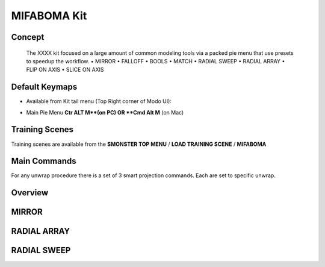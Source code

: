 MIFABOMA Kit
============

.. autosummary::
   :toctree: generated



.. _basic_mifaboma:

Concept
-------
    
   The XXXX kit focused on a large amount of common modeling tools via a packed pie menu that use presets to speedup the workflow.
   • MIRROR
   • FALLOFF
   • BOOLS
   • MATCH
   • RADIAL SWEEP
   • RADIAL ARRAY
   • FLIP ON AXIS
   • SLICE ON AXIS



.. _keymaps_mifaboma:

Default Keymaps
---------------

• Available from Kit tail menu (Top Right corner of Modo UI):
|kit_icon_mifaboma|

.. |kit_icon_mifaboma| image:: /image/kit_icon_mifaboma.png
                :scale: 100

• Main Pie Menu     **Ctr ALT M**(on PC)      OR     **Cmd Alt M** (on Mac)



.. _trainingscene_mifaboma:

Training Scenes
---------------

Training scenes are available from the **SMONSTER TOP MENU** / **LOAD TRAINING SCENE** / **MIFABOMA**



.. _maincmds_mifaboma:

Main Commands
-------------

For any unwrap procedure there is a set of 3 smart projection commands. Each are set to specific unwrap.



.. _overview_mifaboma:

Overview
--------

.. raw:: html

   <iframe width="560" height="315" src="https://www.youtube.com/playlist?list=PLN8BUs-BSLgkv_baslLC03YLeJkfgCmWM" title="YouTube video player" frameborder="0" allow="accelerometer; autoplay; clipboard-write; encrypted-media; gyroscope; picture-in-picture" allowfullscreen></iframe>
   
   
   
.. _mifaboma_mirror:

MIRROR
------

.. raw:: html

   <iframe width="560" height="315" src="https://www.youtube.com/embed/EVvjmsPs8Z8" title="YouTube video player" frameborder="0" allow="accelerometer; autoplay; clipboard-write; encrypted-media; gyroscope; picture-in-picture" allowfullscreen></iframe>
   
   
   
.. _mifaboma_radialarray:

RADIAL ARRAY
------------

.. raw:: html

   <iframe width="560" height="315" src="https://www.youtube.com/embed/yfxFpa2szjo" title="YouTube video player" frameborder="0" allow="accelerometer; autoplay; clipboard-write; encrypted-media; gyroscope; picture-in-picture" allowfullscreen></iframe>
   
   
   
.. _mifaboma_radialsweep:

RADIAL SWEEP
------------

.. raw:: html

   <iframe width="560" height="315" src="https://www.youtube.com/embed/dQNjznDijq8" title="YouTube video player" frameborder="0" allow="accelerometer; autoplay; clipboard-write; encrypted-media; gyroscope; picture-in-picture" allowfullscreen></iframe>
